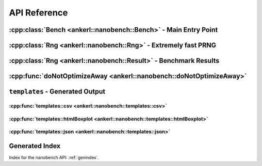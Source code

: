 =============
API Reference
=============

.. How to link: https://breathe.readthedocs.io/en/latest/domains.html
   E.g. :cpp:class:`ankerl::nanobench::Bench`

----------------------------------------------------------------
:cpp:class:`Bench <ankerl::nanobench::Bench>` - Main Entry Point
----------------------------------------------------------------


.. doxygenclass:: ankerl::nanobench::Bench
    :members:



---------------------------------------------------------------
:cpp:class:`Rng <ankerl::nanobench::Rng>` - Extremely fast PRNG
---------------------------------------------------------------

.. doxygenclass:: ankerl::nanobench::Rng
    :members:



----------------------------------------------------------------
:cpp:class:`Rng <ankerl::nanobench::Result>` - Benchmark Results
----------------------------------------------------------------

.. doxygenclass:: ankerl::nanobench::Result
    :members:



--------------------------------------------------------------------
:cpp:func:`doNotOptimizeAway <ankerl::nanobench::doNotOptimizeAway>`
--------------------------------------------------------------------

.. doxygenfunction:: ankerl::nanobench::doNotOptimizeAway()



--------------------------------
``templates`` - Generated Output
--------------------------------


:cpp:func:`templates::csv <ankerl::nanobench::templates::csv>`
==============================================================

.. doxygenfunction:: ankerl::nanobench::templates::csv



:cpp:func:`templates::htmlBoxplot <ankerl::nanobench::templates::htmlBoxplot>`
==============================================================================

.. doxygenfunction:: ankerl::nanobench::templates::htmlBoxplot



:cpp:func:`templates::json <ankerl::nanobench::templates::json>`
================================================================

.. doxygenfunction:: ankerl::nanobench::templates::json



---------------
Generated Index
---------------

Index for the nanobench API: :ref:`genindex`. 

